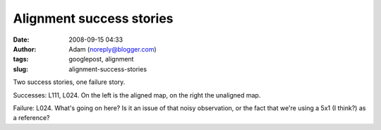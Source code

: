 Alignment success stories
#########################
:date: 2008-09-15 04:33
:author: Adam (noreply@blogger.com)
:tags: googlepost, alignment
:slug: alignment-success-stories

.. image:: http://2.bp.blogspot.com/_lsgW26mWZnU/SM3ki00LXOI/AAAAAAAADYA/5izD0hrve40/s400/l111_align_success.jpg
.. image:: http://4.bp.blogspot.com/_lsgW26mWZnU/SM3krUz_JTI/AAAAAAAADYI/uzayPOqbiss/s400/l024_align_success.jpg
.. image:: http://1.bp.blogspot.com/_lsgW26mWZnU/SM3krkSjAGI/AAAAAAAADYQ/ZOoWxknrDDA/s400/l024_align_failure.jpg

Two success stories, one failure story.

Successes: L111, L024. On the left is the aligned map, on the right the
unaligned map.

Failure: L024. What's going on here? Is it an issue of that noisy
observation, or the fact that we're using a 5x1 (I think?) as a
reference?

.. _|image3|: http://2.bp.blogspot.com/_lsgW26mWZnU/SM3ki00LXOI/AAAAAAAADYA/5izD0hrve40/s1600-h/l111_align_success.jpg
.. _|image4|: http://4.bp.blogspot.com/_lsgW26mWZnU/SM3krUz_JTI/AAAAAAAADYI/uzayPOqbiss/s1600-h/l024_align_success.jpg
.. _|image5|: http://1.bp.blogspot.com/_lsgW26mWZnU/SM3krkSjAGI/AAAAAAAADYQ/ZOoWxknrDDA/s1600-h/l024_align_failure.jpg

